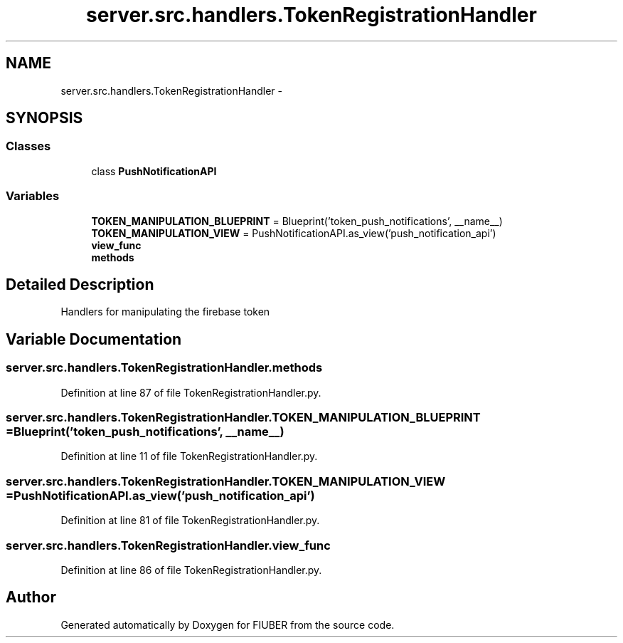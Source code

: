 .TH "server.src.handlers.TokenRegistrationHandler" 3 "Thu Nov 30 2017" "Version 1.0.0" "FIUBER" \" -*- nroff -*-
.ad l
.nh
.SH NAME
server.src.handlers.TokenRegistrationHandler \- 
.SH SYNOPSIS
.br
.PP
.SS "Classes"

.in +1c
.ti -1c
.RI "class \fBPushNotificationAPI\fP"
.br
.in -1c
.SS "Variables"

.in +1c
.ti -1c
.RI "\fBTOKEN_MANIPULATION_BLUEPRINT\fP = Blueprint('token_push_notifications', __name__)"
.br
.ti -1c
.RI "\fBTOKEN_MANIPULATION_VIEW\fP = PushNotificationAPI\&.as_view('push_notification_api')"
.br
.ti -1c
.RI "\fBview_func\fP"
.br
.ti -1c
.RI "\fBmethods\fP"
.br
.in -1c
.SH "Detailed Description"
.PP 

.PP
.nf
Handlers for manipulating the firebase token
.fi
.PP
 
.SH "Variable Documentation"
.PP 
.SS "server\&.src\&.handlers\&.TokenRegistrationHandler\&.methods"

.PP
Definition at line 87 of file TokenRegistrationHandler\&.py\&.
.SS "server\&.src\&.handlers\&.TokenRegistrationHandler\&.TOKEN_MANIPULATION_BLUEPRINT = Blueprint('token_push_notifications', __name__)"

.PP
Definition at line 11 of file TokenRegistrationHandler\&.py\&.
.SS "server\&.src\&.handlers\&.TokenRegistrationHandler\&.TOKEN_MANIPULATION_VIEW = PushNotificationAPI\&.as_view('push_notification_api')"

.PP
Definition at line 81 of file TokenRegistrationHandler\&.py\&.
.SS "server\&.src\&.handlers\&.TokenRegistrationHandler\&.view_func"

.PP
Definition at line 86 of file TokenRegistrationHandler\&.py\&.
.SH "Author"
.PP 
Generated automatically by Doxygen for FIUBER from the source code\&.
